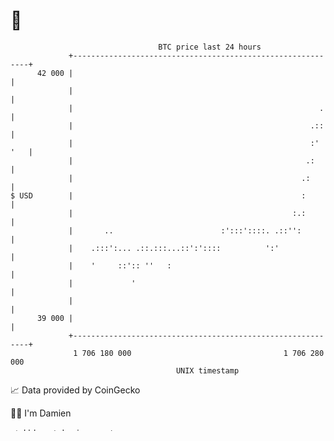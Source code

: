 * 👋

#+begin_example
                                    BTC price last 24 hours                    
                +------------------------------------------------------------+ 
         42 000 |                                                            | 
                |                                                            | 
                |                                                       .    | 
                |                                                     .::    | 
                |                                                     :' '   | 
                |                                                    .:      | 
                |                                                   .:       | 
   $ USD        |                                                   :        | 
                |                                                 :.:        | 
                |       ..                        :':::'::::. .::'':         | 
                |    .:::':... .::.:::...::':'::::          ':'              | 
                |    '     ::':: ''   :                                      | 
                |             '                                              | 
                |                                                            | 
         39 000 |                                                            | 
                +------------------------------------------------------------+ 
                 1 706 180 000                                  1 706 280 000  
                                        UNIX timestamp                         
#+end_example
📈 Data provided by CoinGecko

🧑‍💻 I'm Damien

✍️ I blog at [[https://www.damiengonot.com][damiengonot.com]]

